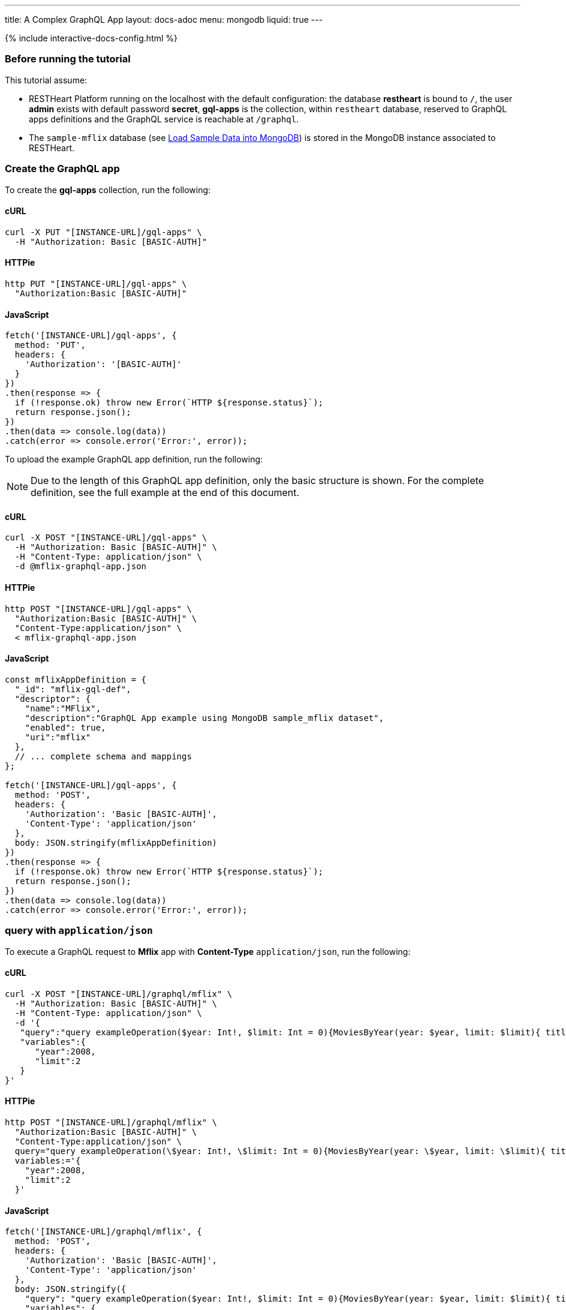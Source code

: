 ---
title: A Complex GraphQL App
layout: docs-adoc
menu: mongodb
liquid: true
---

++++
<script defer src="https://cdn.jsdelivr.net/npm/alpinejs@3.x.x/dist/cdn.min.js"></script>
<script src="/js/interactive-docs-config.js"></script>
{% include interactive-docs-config.html %}
++++

:page-liquid:

=== Before running the tutorial

This tutorial assume:

- RESTHeart Platform running on the localhost with the default configuration: the database *restheart* is bound to `/`, the user *admin* exists with default password *secret*, *gql-apps* is the collection, within `restheart` database, reserved to GraphQL apps definitions and the GraphQL service is reachable at `/graphql`.
- The `sample-mflix` database (see link:/docs/mongodb-rest/sample-data[Load Sample Data into MongoDB]) is stored in the MongoDB instance associated to RESTHeart.



=== Create the GraphQL app

To create the *gql-apps* collection, run the following:

==== cURL
[source,bash]
----
curl -X PUT "[INSTANCE-URL]/gql-apps" \
  -H "Authorization: Basic [BASIC-AUTH]"
----

==== HTTPie
[source,bash]
----
http PUT "[INSTANCE-URL]/gql-apps" \
  "Authorization:Basic [BASIC-AUTH]"
----

==== JavaScript
[source,javascript]
----
fetch('[INSTANCE-URL]/gql-apps', {
  method: 'PUT',
  headers: {
    'Authorization': '[BASIC-AUTH]'
  }
})
.then(response => {
  if (!response.ok) throw new Error(`HTTP ${response.status}`);
  return response.json();
})
.then(data => console.log(data))
.catch(error => console.error('Error:', error));
----

To upload the example GraphQL app definition, run the following:

NOTE: Due to the length of this GraphQL app definition, only the basic structure is shown. For the complete definition, see the full example at the end of this document.

==== cURL
[source,bash]
----
curl -X POST "[INSTANCE-URL]/gql-apps" \
  -H "Authorization: Basic [BASIC-AUTH]" \
  -H "Content-Type: application/json" \
  -d @mflix-graphql-app.json
----

==== HTTPie
[source,bash]
----
http POST "[INSTANCE-URL]/gql-apps" \
  "Authorization:Basic [BASIC-AUTH]" \
  "Content-Type:application/json" \
  < mflix-graphql-app.json
----

==== JavaScript
[source,javascript]
----
const mflixAppDefinition = {
  "_id": "mflix-gql-def",
  "descriptor": {
    "name":"MFlix",
    "description":"GraphQL App example using MongoDB sample_mflix dataset",
    "enabled": true,
    "uri":"mflix"
  },
  // ... complete schema and mappings
};

fetch('[INSTANCE-URL]/gql-apps', {
  method: 'POST',
  headers: {
    'Authorization': 'Basic [BASIC-AUTH]',
    'Content-Type': 'application/json'
  },
  body: JSON.stringify(mflixAppDefinition)
})
.then(response => {
  if (!response.ok) throw new Error(`HTTP ${response.status}`);
  return response.json();
})
.then(data => console.log(data))
.catch(error => console.error('Error:', error));
----

=== query with `application/json`

To execute a GraphQL request to *Mflix* app with *Content-Type* `application/json`, run the following:

==== cURL
[source,bash]
----
curl -X POST "[INSTANCE-URL]/graphql/mflix" \
  -H "Authorization: Basic [BASIC-AUTH]" \
  -H "Content-Type: application/json" \
  -d '{
   "query":"query exampleOperation($year: Int!, $limit: Int = 0){MoviesByYear(year: $year, limit: $limit){ title comments{ text user{name} date} tomatoesRate}}",
   "variables":{
      "year":2008,
      "limit":2
   }
}'
----

==== HTTPie
[source,bash]
----
http POST "[INSTANCE-URL]/graphql/mflix" \
  "Authorization:Basic [BASIC-AUTH]" \
  "Content-Type:application/json" \
  query="query exampleOperation(\$year: Int!, \$limit: Int = 0){MoviesByYear(year: \$year, limit: \$limit){ title comments{ text user{name} date} tomatoesRate}}" \
  variables:='{
    "year":2008,
    "limit":2
  }'
----

==== JavaScript
[source,javascript]
----
fetch('[INSTANCE-URL]/graphql/mflix', {
  method: 'POST',
  headers: {
    'Authorization': 'Basic [BASIC-AUTH]',
    'Content-Type': 'application/json'
  },
  body: JSON.stringify({
    "query": "query exampleOperation($year: Int!, $limit: Int = 0){MoviesByYear(year: $year, limit: $limit){ title comments{ text user{name} date} tomatoesRate}}",
    "variables": {
      "year": 2008,
      "limit": 2
    }
  })
})
.then(response => {
  if (!response.ok) throw new Error(`HTTP ${response.status}`);
  return response.json();
})
.then(data => console.log(data))
.catch(error => console.error('Error:', error));
----

++++
{% include code-header.html
    type="Response"
%}
++++

[source,json]
----
{
  "data": {
    "MoviesByYear": [
      {
        "title": "The Bank Job",
        "comments": [
          {
            "text": "Pariatur voluptatibus placeat quo architecto soluta non...",
            "user": {
              "name": "Shireen Baratheon"
            },
            "date": {
              "$date": 954044557000
            }
          },
          {
            "text": "Facilis ea voluptatem et velit rerum animi corrupti...",
            "user": {
              "name": "Lisa Russo"
            },
            "date": {
              "$date": 976465077000
            }
          }
        ],
        "tomatoesRate": 3.5
      },
      {
        "title": "The Flyboys",
        "comments": [],
        "tomatoesRate": 3.6
      }
    ]
  }
}
----

=== query with `application/graphql`

To execute a GraphQL request to *Mflix* app with *Content-Type* `application/graphql`, run the following:

==== cURL
[source,bash]
----
curl -X POST "[INSTANCE-URL]/graphql/mflix" \
  -H "Authorization: Basic [BASIC-AUTH]" \
  -H "Content-Type: application/graphql" \
  -d '{
    MoviesByTomatoesRateRange(min: 3.8, max: 4.5, limit: 3, skip: 20, sort: -1){
        title
        comments {
            text
            user { name }
        }
        tomatoesRate
    }
}'
----

==== HTTPie
[source,bash]
----
echo '{
    MoviesByTomatoesRateRange(min: 3.8, max: 4.5, limit: 3, skip: 20, sort: -1){
        title
        comments {
            text
            user { name }
        }
        tomatoesRate
    }
}' | http POST "[INSTANCE-URL]/graphql/mflix" \
  "Authorization:Basic [BASIC-AUTH]" \
  "Content-Type:application/graphql"
----

==== JavaScript
[source,javascript]
----
const query = `{
    MoviesByTomatoesRateRange(min: 3.8, max: 4.5, limit: 3, skip: 20, sort: -1){
        title
        comments {
            text
            user { name }
        }
        tomatoesRate
    }
}`;

fetch('[INSTANCE-URL]/graphql/mflix', {
  method: 'POST',
  headers: {
    'Authorization': 'Basic [BASIC-AUTH]',
    'Content-Type': 'application/graphql'
  },
  body: query
})
.then(response => {
  if (!response.ok) throw new Error(`HTTP ${response.status}`);
  return response.json();
})
.then(data => console.log(data))
.catch(error => console.error('Error:', error));
----

++++
{% include code-header.html
    type="Response"
%}
++++

[source,json]
----
{
  "data": {
    "MoviesByTomatoesRateRange": [
      {
        "title": "The Wages of Fear",
        "comments": [
          {
            "text": "Commodi accusamus totam eaque sunt. Nihil reiciendis commodi molestiae esse...",
            "user": {
              "name": "Doreah"
            }
          }
        ],
        "tomatoesRate": 4.4
      },
      {
        "title": "Chicago Deadline",
        "comments": [
          {
            "text": "Nihil itaque a architecto. Illo veritatis totam at quibusdam. Doloremque...",
            "user": {
              "name": "Patricia Good"
            }
          }
        ],
        "tomatoesRate": 4.4
      },
      {
        "title": "The Passion of Joan of Arc",
        "comments": [],
        "tomatoesRate": 4.4
      }
    ]
  }
}
----
